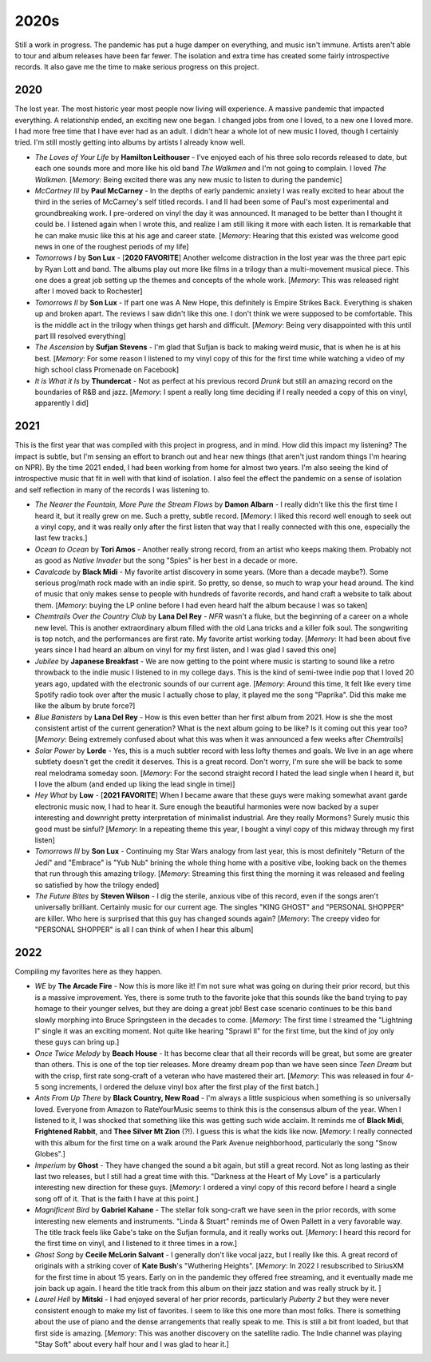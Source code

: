 2020s
=====

.. image:: images/2020s.jpg
  :width: 900
  :alt: Ghost

Still a work in progress. The pandemic has put a huge damper on everything, and
music isn't immune. Artists aren't able to tour and album releases have been far
fewer. The isolation and extra time has created some fairly introspective
records. It also gave me the time to make serious progress on this project.


2020
----

The lost year. The most historic year most people now living will experience. A
massive pandemic that impacted everything. A relationship ended, an exciting new
one began. I changed jobs from one I loved, to a new one I loved more. I had
more free time that I have ever had as an adult. I didn't hear a whole lot of
new music I loved, though I certainly tried. I'm still mostly getting into
albums by artists I already know well.

.. image:: images/2020.jpg
  :width: 900
  :alt: My favorite albums from 2020

.. raw:: html
  
  <iframe
  src="https://open.spotify.com/embed/playlist/7zbFoEgDbk3hQOWQfDg6mS?theme=0"
  width="100%" height="380" frameBorder="0" allowtransparency="true"
  allow="encrypted-media"></iframe>
  


- *The Loves of Your Life* by **Hamilton Leithouser** - I've enjoyed each of his three
  solo records released to date, but each one sounds more and more like his old
  band *The Walkmen* and I'm not going to complain. I loved *The Walkmen*.
  [*Memory*: Being excited there was any new music to listen to during the pandemic]

- *McCartney III* by **Paul McCarney** - In the depths of early pandemic anxiety I
  was really excited to hear about the third in the series of McCarney's self
  titled records. I and II had been some of Paul's most experimental and
  groundbreaking work. I pre-ordered on vinyl the day it was announced. It
  managed to be better than I thought it could be. I listened again when I wrote
  this, and realize I am still liking it more with each listen. It is remarkable
  that he can make music like this at his age and career state. [*Memory*: Hearing
  that this existed was welcome good news in one of the roughest periods of my life]

- *Tomorrows I* by **Son Lux** - [**2020 FAVORITE**] Another welcome distraction
  in the lost year was the
  three part epic by Ryan Lott and band. The albums play out more like films in
  a trilogy than a multi-movement musical piece. This one does a great job
  setting up the themes and concepts of the whole work. [*Memory*: This was
  released right after I moved back to Rochester] 

- *Tomorrows II* by **Son Lux** - If part one was A New Hope, this definitely is
  Empire Strikes Back. Everything is shaken up and broken apart. The reviews I
  saw didn't like this one. I don't think we were supposed to be comfortable. This is the
  middle act in the trilogy when things get harsh and difficult. [*Memory*:
  Being very disappointed with this until part III resolved everything]

- *The Ascension* by **Sufjan Stevens** - I'm glad that Sufjan is back to making weird
  music, that is when he is at his best. [*Memory*: For some reason I listened
  to my vinyl copy of this  for the first time while watching a video of my high 
  school class Promenade on Facebook]

- *It is What it Is* by **Thundercat** - Not as perfect at his previous record *Drunk* but
  still an amazing record on the boundaries of R&B and jazz. [*Memory*: I spent
  a really long time deciding if I really needed a copy of this on vinyl,
  apparently I did]

2021
----
This is the first year that was compiled with this project in progress, and in
mind. How did this impact my listening? The impact is subtle, but I'm sensing an
effort to branch out and hear new things (that aren't just random things I'm
hearing on NPR). By the time 2021 ended, I had been working from home for
almost two years. I'm also seeing the kind of introspective music that fit in
well with that kind of isolation. I also feel the effect the pandemic on a sense
of isolation and self reflection in many of the records I was listening to.

.. image:: images/2021.jpg
  :width: 900
  :alt: Image forthcoming

.. raw:: html

  <iframe
  src="https://open.spotify.com/embed/playlist/4hfNbM2di8sEjAnzMkylDm?theme=0" 
  width="100%" height="380" frameBorder="0" allowtransparency="true" 
  allow="encrypted-media"></iframe>

- *The Nearer the Fountain, More Pure the Stream Flows* by **Damon Albarn** - I
  really didn't like this the first time I heard it, but it really grew on me.
  Such a pretty, subtle record. [*Memory*: I liked this record well enough to
  seek out a vinyl copy, and it was really only after the first listen that way
  that I really connected with this one, especially the last few tracks.]

- *Ocean to Ocean* by **Tori Amos** - Another really strong record, from an
  artist who keeps making them. Probably not as good as *Native Invader* but the
  song "Spies" is her best in a decade or more.

- *Cavalcade* by **Black Midi** - My favorite artist discovery in some years.
  (More than a decade maybe?). Some serious prog/math rock made with an indie spirit.
  So pretty, so dense, so much to wrap your head around. The kind of music that
  only makes sense to people with hundreds of favorite records, and hand craft a
  website to talk about them. [*Memory*: buying the LP online before I had even
  heard half the album because I was so taken]

- *Chemtrails Over the Country Club* by **Lana Del Rey** - *NFR* wasn't a fluke,
  but the beginning of a career on a whole new level. This is another extraordinary
  album filled with the old Lana tricks and a killer folk soul. The songwriting
  is top notch, and the performances are first rate. My favorite artist working
  today. [*Memory*: It had been about five years since I had heard an album on
  vinyl for my first listen, and I was glad I saved this one]

- *Jubilee* by **Japanese Breakfast** - We are now getting to the point where
  music is starting to sound like a retro throwback to the indie music I
  listened to in my college days. This is the kind of semi-twee indie pop that I
  loved 20 years ago, updated with the electronic sounds of our current age.
  [*Memory*: Around this time, It felt like every time Spotify radio took over
  after the music I actually chose to play, it played me the song "Paprika". Did
  this make me like the album by brute force?]

- *Blue Banisters* by **Lana Del Rey** - How is this even better than her first
  album from 2021. How is she the most consistent artist of the current
  generation? What is the next album going to be like? Is it coming out this
  year too? [*Memory*: Being extremely confused about what this was when it was
  announced a few weeks after *Chemtrails*]
  
- *Solar Power* by **Lorde** - Yes, this is a much subtler record with less lofty
  themes and goals. We live in an age where subtlety doesn't get the credit it
  deserves. This is a great record. Don't worry, I'm sure she will be back to
  some real melodrama someday soon. [*Memory*: For the second straight record I
  hated the lead single when I heard it, but I love the album (and ended up
  liking the lead single in time)]

- *Hey What* by **Low** - [**2021 FAVORITE**] When I became aware that these
  guys were making somewhat avant garde electronic music now, I had to hear it.
  Sure enough the beautiful harmonies were now backed by a super interesting and
  downright pretty interpretation of minimalist industrial. Are they really
  Mormons? Surely music this good must be sinful? [*Memory*: In a repeating
  theme this year, I bought a vinyl copy of this midway through my first listen]

- *Tomorrows III* by **Son Lux** - Continuing my Star Wars analogy from last
  year, this is most definitely "Return of the Jedi" and "Embrace" is "Yub Nub"
  brining the whole thing home with a positive vibe, looking back on the themes
  that run through this amazing trilogy. [*Memory*: Streaming this first thing
  the morning it was released and feeling so satisfied by how the trilogy ended]

- *The Future Bites* by **Steven Wilson** - I dig the sterile, anxious vibe of
  this record, even if the songs aren't universally brilliant. Certainly music
  for our current age. The singles "KING GHOST" and "PERSONAL SHOPPER" are
  killer. Who here is surprised that this guy has changed sounds again?
  [*Memory*: The creepy video for "PERSONAL SHOPPER" is all I can think of when
  I hear this album]

2022
----
Compiling my favorites here as they happen.

.. image:: images/image_forthcoming.jpg
  :width: 900
  :alt: Image forthcoming 

.. raw:: html

  <iframe style="border-radius:12px" 
  src="https://open.spotify.com/embed/playlist/5lGPs8K0b03NqikVaEhloJ?utm_source=generator&theme=0" 
  width="100%" height="380" frameBorder="0" allowfullscreen="" allow="autoplay; 
  clipboard-write; encrypted-media; fullscreen; picture-in-picture"></iframe>

- *WE* by **The Arcade Fire** - Now this is more like it! I'm not sure what was
  going on during their prior record, but this is a massive improvement. Yes,
  there is some truth to the favorite joke that this sounds like the band trying
  to pay homage to their younger selves, but they are doing a great job! Best
  case scenario continues to be this band slowly morphing into Bruce
  Springsteen in the decades to come. [*Memory*: The first time I streamed the
  "Lightning I" single it was an exciting moment. Not quite like hearing
  "Sprawl II" for the first time, but the kind of joy only these guys can bring
  up.]

- *Once Twice Melody* by **Beach House** - It has become clear that all their
  records will be great, but some are greater than others. This is one of the
  top tier releases. More dreamy dream pop than we have seen since *Teen Dream*
  but with the crisp, first rate song-craft of a veteran who have mastered their
  art. [*Memory*: This was released in four 4-5 song increments, I ordered the
  deluxe vinyl box after the first play of the first batch.]

- *Ants From Up There* by **Black Country, New Road** - I'm always a little
  suspicious when something is so universally loved. Everyone from Amazon to
  RateYourMusic seems to think this is the consensus album of the year. When I
  listened to it, I was shocked that something like this was getting such wide
  acclaim. It reminds me of **Black Midi**, **Frightened Rabbit**, and **Thee
  Silver Mt Zion** (?!). I guess this is what the kids like now. [*Memory*: I
  really connected with this album for the first time on a walk around the Park
  Avenue neighborhood, particularly the song "Snow Globes".]

- *Imperium* by **Ghost** - They have changed the sound a bit again, but still a
  great record. Not as long lasting as their last two releases, but I still had
  a great time with this. "Darkness at the Heart of My Love" is a particularly
  interesting new direction for these guys. [*Memory*: I ordered a vinyl copy of
  this record before I heard a single song off of it. That is the faith I have
  at this point.]

- *Magnificent Bird* by **Gabriel Kahane** - The stellar folk song-craft we have
  seen in the prior records, with some interesting new elements and instruments.
  "Linda & Stuart" reminds me of Owen Pallett in a very favorable way. The title
  track feels like Gabe's take on the Sufjan formula, and it really works out.
  [*Memory*: I heard this record for the first time on vinyl, and I listened to
  it three times in a row.]

- *Ghost Song* by **Cecile McLorin Salvant** - I generally don't like vocal
  jazz, but I really like this. A great record of originals with a striking
  cover of **Kate Bush**'s "Wuthering Heights". [*Memory*: In 2022 I
  resubscribed to SiriusXM for the first time in about 15 years. Early on in the
  pandemic they offered free streaming, and it eventually made me join back up
  again. I heard the title track from this album on their jazz station and was
  really struck by it. ]

- *Laurel Hell* by **Mitski** - I had enjoyed several of her prior records,
  particularly *Puberty 2* but they were never consistent enough to make my
  list of favorites. I seem to like this one more than most folks. There is
  something about the use of piano and the dense arrangements that really speak
  to me. This is still a bit front loaded, but that first side is amazing.
  [*Memory*: This was another discovery on the satellite radio. The Indie
  channel was playing "Stay Soft" about every half hour and I was glad to hear
  it.]
  